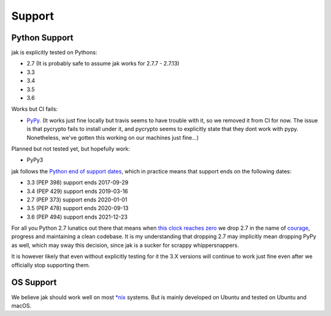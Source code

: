 .. _support_detailed:


Support
=======

Python Support
--------------

jak is explicitly tested on Pythons:

- 2.7 (It is probably safe to assume jak works for 2.7.7 - 2.7.13)
- 3.3
- 3.4
- 3.5
- 3.6

Works but CI fails:

- `PyPy <http://pypy.org/>`_. (It works just fine locally but travis seems to have trouble with it, so we removed it from CI for now. The issue is that pycrypto fails to install under it, and pycrypto seems to explicitly state that they dont work with pypy. Nonetheless, we've gotten this working on our machines just fine...)

Planned but not tested yet, but hopefully work:

- PyPy3

jak follows the `Python end of support dates <https://docs.python.org/devguide/index.html#branchstatus>`_, which in practice means that support ends on the following dates:

- 3.3 (PEP 398) support ends 2017-09-29
- 3.4 (PEP 429) support ends 2019-03-16
- 2.7 (PEP 373) support ends 2020-01-01
- 3.5 (PEP 478) support ends 2020-09-13
- 3.6 (PEP 494) support ends 2021-12-23

For all you Python 2.7 lunatics out there that means when `this clock reaches zero <https://pythonclock.org/>`_ we drop 2.7 in the name of `courage <http://www.theverge.com/2016/9/7/12838024/apple-iphone-7-plus-headphone-jack-removal-courage>`_, progress and maintaining a clean codebase. It is my understanding that dropping 2.7 may implicitly mean dropping PyPy as well, which may sway this decision, since jak is a sucker for scrappy whippersnappers.

It is however likely that even without explicitly testing for it the 3.X versions will continue to work just fine even after we officially stop supporting them.


OS Support
----------

We believe jak should work well on most `*nix <https://en.wikipedia.org/wiki/Unix-like>`_ systems. But is mainly developed on Ubuntu and tested on Ubuntu and macOS.
